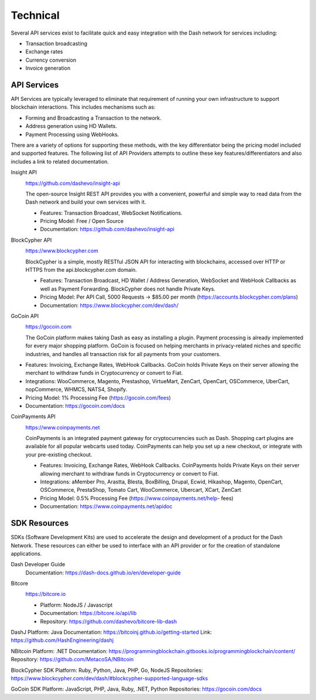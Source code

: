 .. _merchants-technical:

=========
Technical
=========

Several API services exist to facilitate quick and easy integration with
the Dash network for services including:

- Transaction broadcasting
- Exchange rates
- Currency conversion
- Invoice generation

API Services
============

API Services are typically leveraged to eliminate that requirement of
running your own infrastructure to support blockchain interactions. This
includes mechanisms such as:

- Forming and Broadcasting a Transaction to the network.
- Address generation using HD Wallets.
- Payment Processing using WebHooks.

There are a variety of options for supporting these methods, with the
key differentiator being the pricing model included and supported
features. The following list of API Providers attempts to outline these
key features/differentiators and also includes a link to related
documentation.

Insight API
  .. image:: img/insight.png
     :width: 200px
     :align: right
     :target: https://github.com/dashevo/insight-api
  
  https://github.com/dashevo/insight-api

  The open-source Insight REST API provides you with a convenient,
  powerful and simple way to read data from the Dash network and build
  your own services with it.

  - Features: Transaction Broadcast, WebSocket Notifications.
  - Pricing Model: Free / Open Source
  - Documentation: https://github.com/dashevo/insight-api

BlockCypher API
  .. image:: img/blockcypher.png
     :width: 200px
     :align: right
     :target:  https://www.blockcypher.com
  
  https://www.blockcypher.com

  BlockCypher is a simple, mostly RESTful JSON API for interacting with
  blockchains, accessed over HTTP or HTTPS from the api.blockcypher.com
  domain.

  - Features: Transaction Broadcast, HD Wallet / Address Generation,
    WebSocket and WebHook Callbacks as well as Payment Forwarding.
    BlockCypher does not handle Private Keys.
  - Pricing Model: Per API Call, 5000 Requests -> $85.00 per month
    (https://accounts.blockcypher.com/plans)
  - Documentation: https://www.blockcypher.com/dev/dash/

GoCoin API
  .. image:: img/gocoin.png
     :width: 200px
     :align: right
     :target: https://gocoin.com
  
  https://gocoin.com

  The GoCoin platform makes taking Dash as easy as installing a plugin.
  Payment processing is already implemented for every major shopping
  platform. GoCoin is focused on helping merchants in privacy-related
  niches and specific industries, and handles all transaction risk for
  all payments from your customers.

- Features: Invoicing, Exchange Rates, WebHook Callbacks. GoCoin holds
  Private Keys on their server allowing the merchant to withdraw funds
  in Cryptocurrency or convert to Fiat.
- Integrations: WooCommerce, Magento, Prestashop, VirtueMart, ZenCart,
  OpenCart, OSCommerce, UberCart, nopCommerce, WHMCS, NATS4, Shopify.
- Pricing Model: 1% Processing Fee (https://gocoin.com/fees)
- Documentation: https://gocoin.com/docs

CoinPayments API
  .. image:: img/coinpayments.png
     :width: 200px
     :align: right
     :target: https://www.coinpayments.net
  
  https://www.coinpayments.net

  CoinPayments is an integrated payment gateway for cryptocurrencies
  such as Dash. Shopping cart plugins are available for all popular
  webcarts used today. CoinPayments can help you set up a new checkout,
  or integrate with your pre-existing checkout.

  - Features: Invoicing, Exchange Rates, WebHook Callbacks. CoinPayments
    holds Private Keys on their server allowing merchant to withdraw
    funds in Cryptocurrency or convert to Fiat.
  - Integrations: aMember Pro, Arastta, Blesta, BoxBilling, Drupal,
    Ecwid, Hikashop, Magento, OpenCart, OSCommerce, PrestaShop, Tomato
    Cart, WooCommerce, Ubercart, XCart, ZenCart
  - Pricing Model: 0.5% Processing Fee
    (https://www.coinpayments.net/help- fees)
  - Documentation: https://www.coinpayments.net/apidoc


SDK Resources
=============

SDKs (Software Development Kits) are used to accelerate the design and
development of a product for the Dash Network. These resources can
either be used to interface with an API provider or for the creation of
standalone applications.

Dash Developer Guide
  Documentation: https://dash-docs.github.io/en/developer-guide


Bitcore
  .. image:: img/bitcore.png
     :width: 200px
     :align: right
     :target: https://bitcore.io

  https://bitcore.io

  - Platform: NodeJS / Javascript
  - Documentation: https://bitcore.io/api/lib
  - Repository: https://github.com/dashevo/bitcore-lib-dash


DashJ
Platform: Java
Documentation: https://bitcoinj.github.io/getting-started 
Link: https://github.com/HashEngineering/dashj 


NBitcoin
Platform: .NET
Documentation: https://programmingblockchain.gitbooks.io/programmingblockchain/content/ 
Repository: https://github.com/MetacoSA/NBitcoin


BlockCypher SDK
Platform: Ruby, Python, Java, PHP, Go, NodeJS
Repositories: https://www.blockcypher.com/dev/dash/#blockcypher-supported-language-sdks 


GoCoin SDK
Platform: JavaScript, PHP, Java, Ruby, .NET, Python
Repositories: https://gocoin.com/docs 
